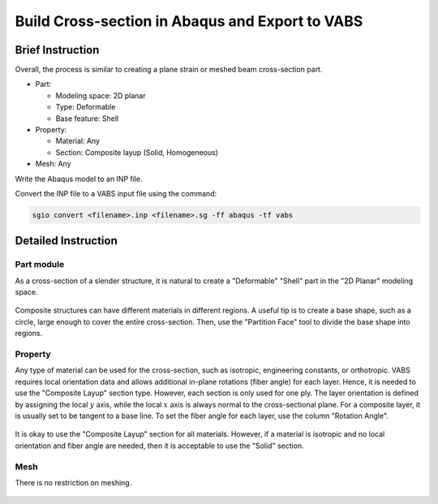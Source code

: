 Build Cross-section in Abaqus and Export to VABS
================================================

Brief Instruction
--------------------------

Overall, the process is similar to creating a plane strain or meshed beam cross-section part.

* Part:

  * Modeling space: 2D planar
  * Type: Deformable
  * Base feature: Shell

* Property:

  * Material: Any
  * Section: Composite layup (Solid, Homogeneous)

* Mesh: Any

Write the Abaqus model to an INP file.

Convert the INP file to a VABS input file using the command:

..  code-block:: bash

    sgio convert <filename>.inp <filename>.sg -ff abaqus -tf vabs


Detailed Instruction
--------------------------

Part module
^^^^^^^^^^^

As a cross-section of a slender structure, it is natural to create a "Deformable" "Shell" part in the "2D Planar" modeling space.

.. (See Figure :ref:`fig-abaqus-cs-part`)

..  figure:: /images/abaqus_cs_create_part.png
    :name: fig-abaqus-cs-part
    :align: center
    :width: 200

Composite structures can have different materials in different regions.
A useful tip is to create a base shape, such as a circle, large enough to cover the entire cross-section.
Then, use the "Partition Face" tool to divide the base shape into regions.

..  figure:: /images/abaqus_cs_partition_face.png
    :align: center
    :width: 500


Property
^^^^^^^^

Any type of material can be used for the cross-section, such as isotropic, engineering constants, or orthotropic.
VABS requires local orientation data and allows additional in-plane rotations (fiber angle) for each layer.
Hence, it is needed to use the "Composite Layup" section type.
However, each section is only used for one ply.
The layer orientation is defined by assigning the local :math:`y` axis, while the local :math:`x` axis is always normal to the cross-sectional plane.
For a composite layer, it is usually set to be tangent to a base line.
To set the fiber angle for each layer, use the column "Rotation Angle".

..  figure:: /images/abaqus_cs_comp_section.png
    :align: center
    :width: 800

It is okay to use the "Composite Layup" section for all materials.
However, if a material is isotropic and no local orientation and fiber angle are needed, then it is acceptable to use the "Solid" section.

..  figure:: /images/abaqus_cs_solid_section.png
    :align: center
    :width: 500


Mesh
^^^^

There is no restriction on meshing.

..  figure:: /images/abaqus_cs_mesh.png
    :align: center
    :width: 700


